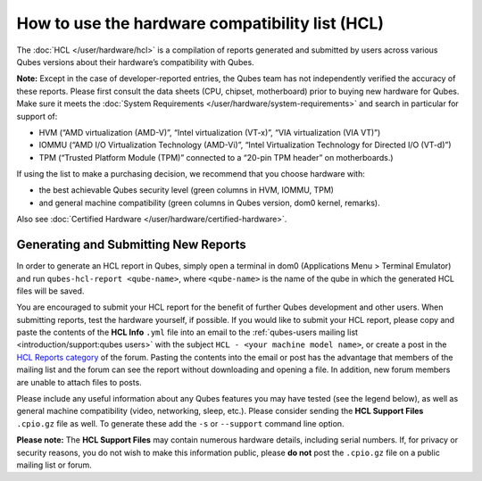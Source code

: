 ================================================
How to use the hardware compatibility list (HCL)
================================================

The :doc:`HCL </user/hardware/hcl>` is a compilation of reports generated and submitted
by users across various Qubes versions about their hardware’s
compatibility with Qubes.

**Note:** Except in the case of developer-reported entries, the Qubes
team has not independently verified the accuracy of these reports.
Please first consult the data sheets (CPU, chipset, motherboard) prior
to buying new hardware for Qubes. Make sure it meets the :doc:`System Requirements </user/hardware/system-requirements>` and search in particular for
support of:

-  HVM (“AMD virtualization (AMD-V)”, “Intel virtualization (VT-x)”,
   “VIA virtualization (VIA VT)”)
-  IOMMU (“AMD I/O Virtualization Technology (AMD-Vi)”, “Intel
   Virtualization Technology for Directed I/O (VT-d)”)
-  TPM (“Trusted Platform Module (TPM)” connected to a “20-pin TPM
   header” on motherboards.)

If using the list to make a purchasing decision, we recommend that you
choose hardware with:

-  the best achievable Qubes security level (green columns in HVM,
   IOMMU, TPM)
-  and general machine compatibility (green columns in Qubes version,
   dom0 kernel, remarks).

Also see :doc:`Certified Hardware </user/hardware/certified-hardware>`.

Generating and Submitting New Reports
=====================================

In order to generate an HCL report in Qubes, simply open a terminal in
dom0 (Applications Menu > Terminal Emulator) and run
``qubes-hcl-report <qube-name>``, where ``<qube-name>`` is the name of
the qube in which the generated HCL files will be saved.

You are encouraged to submit your HCL report for the benefit of further
Qubes development and other users. When submitting reports, test the
hardware yourself, if possible. If you would like to submit your HCL
report, please copy and paste the contents of the **HCL Info** ``.yml``
file into an email to the :ref:`qubes-users mailing list <introduction/support:qubes users>` with the subject
``HCL - <your machine model name>``, or create a post in the `HCL Reports category <https://forum.qubes-os.org/c/user-support/hcl-reports/23>`__
of the forum. Pasting the contents into the email or post has the
advantage that members of the mailing list and the forum can see the
report without downloading and opening a file. In addition, new forum
members are unable to attach files to posts.

Please include any useful information about any Qubes features you may
have tested (see the legend below), as well as general machine
compatibility (video, networking, sleep, etc.). Please consider sending
the **HCL Support Files** ``.cpio.gz`` file as well. To generate these
add the ``-s`` or ``--support`` command line option.

**Please note:** The **HCL Support Files** may contain numerous hardware
details, including serial numbers. If, for privacy or security reasons,
you do not wish to make this information public, please **do not** post
the ``.cpio.gz`` file on a public mailing list or forum.

